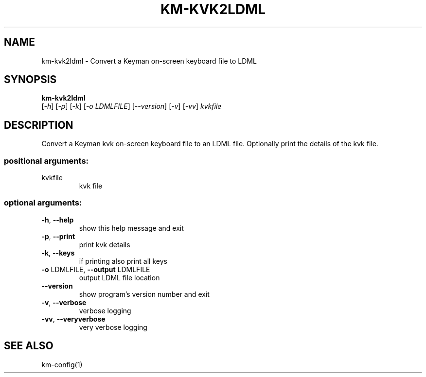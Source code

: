 .\" DO NOT MODIFY THIS FILE!  It was generated by help2man 1.48.4.
.TH KM-KVK2LDML "1" "July 2021" "km-kvk2ldml version 15.0.81" "User Commands"
.SH NAME
km-kvk2ldml \- Convert a Keyman on-screen keyboard file to LDML
.SH SYNOPSIS
.B  km-kvk2ldml
 [\fI\,-h\/\fR] [\fI\,-p\/\fR] [\fI\,-k\/\fR] [\fI\,-o LDMLFILE\/\fR] [\fI\,--version\/\fR] [\fI\,-v\/\fR] [\fI\,-vv\/\fR] \fI\,kvkfile\/\fR
.SH DESCRIPTION
Convert a Keyman kvk on\-screen keyboard file to an LDML file. Optionally print
the details of the kvk file.
.SS "positional arguments:"
.TP
kvkfile
kvk file
.SS "optional arguments:"
.TP
\fB\-h\fR, \fB\-\-help\fR
show this help message and exit
.TP
\fB\-p\fR, \fB\-\-print\fR
print kvk details
.TP
\fB\-k\fR, \fB\-\-keys\fR
if printing also print all keys
.TP
\fB\-o\fR LDMLFILE, \fB\-\-output\fR LDMLFILE
output LDML file location
.TP
\fB\-\-version\fR
show program's version number and exit
.TP
\fB\-v\fR, \fB\-\-verbose\fR
verbose logging
.TP
\fB\-vv\fR, \fB\-\-veryverbose\fR
very verbose logging
.SH "SEE ALSO"
km-config(1)
